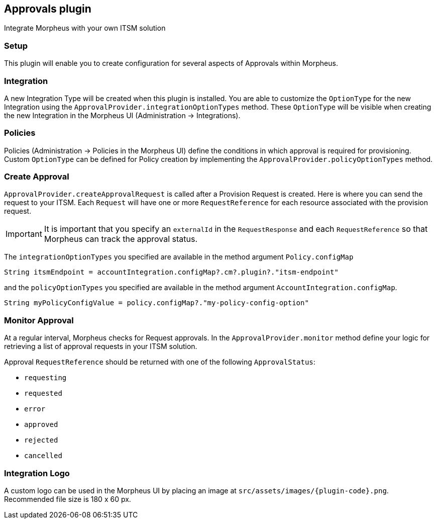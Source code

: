 == Approvals plugin

Integrate Morpheus with your own ITSM solution

=== Setup

This plugin will enable you to create configuration for several aspects of Approvals within Morpheus.

=== Integration

A new Integration Type will be created when this plugin is installed.
You are able to customize the `OptionType` for the new Integration using the `ApprovalProvider.integrationOptionTypes` method.
These `OptionType` will be visible when creating the new Integration in the Morpheus UI (Administration -> Integrations).

=== Policies

Policies (Administration -> Policies in the Morpheus UI) define the conditions in which approval is required for provisioning.
Custom `OptionType` can be defined for Policy creation by implementing the `ApprovalProvider.policyOptionTypes` method.

=== Create Approval

`ApprovalProvider.createApprovalRequest` is called after a Provision Request is created.
Here is where you can send the request to your ITSM.
Each `Request` will have one or more `RequestReference` for each resource associated with the provision request.

[IMPORTANT]
It is important that you specify an `externalId` in the `RequestResponse` and each `RequestReference` so that Morpheus can track the approval status.

The `integrationOptionTypes` you specified are available in the method argument `Policy.configMap`

[source,groovy]
----
String itsmEndpoint = accountIntegration.configMap?.cm?.plugin?."itsm-endpoint"
----

and the `policyOptionTypes` you specified are available in the method argument `AccountIntegration.configMap`.

[source,groovy]
----
String myPolicyConfigValue = policy.configMap?."my-policy-config-option"
----

=== Monitor Approval

At a regular interval, Morpheus checks for Request approvals. In the `ApprovalProvider.monitor` method
define your logic for retrieving a list of approval requests in your ITSM solution.

Approval `RequestReference` should be returned with one of the following `ApprovalStatus`:

- `requesting`
- `requested`
- `error`
- `approved`
- `rejected`
- `cancelled`

=== Integration Logo

A custom logo can be used in the Morpheus UI by placing an image at `src/assets/images/{plugin-code}.png`.
Recommended file size is 180 x 60 px.
